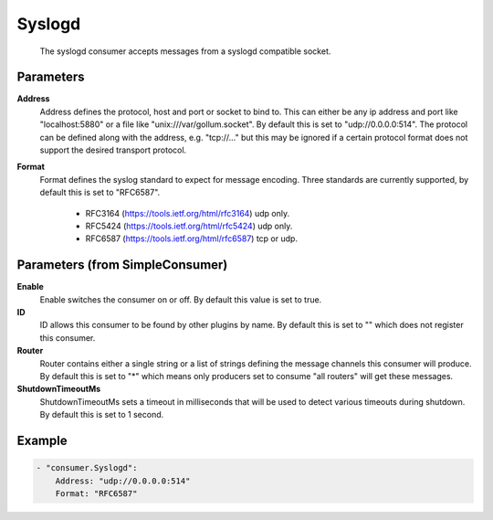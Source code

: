 .. Autogenerated by Gollum RST generator (docs/generator/*.go)

Syslogd
=======================================================================

 The syslogd consumer accepts messages from a syslogd compatible socket.


Parameters
----------

**Address**
  Address defines the protocol, host and port or socket to bind to.
  This can either be any ip address and port like "localhost:5880" or a file like "unix:///var/gollum.socket".
  By default this is set to "udp://0.0.0.0:514".
  The protocol can be defined along with the address, e.g. "tcp://..." but this may be ignored if a certain protocol format does not support the desired transport protocol.

**Format**
  Format defines the syslog standard to expect for message encoding.
  Three standards are currently supported, by default this is set to "RFC6587".
   * RFC3164 (https://tools.ietf.org/html/rfc3164) udp only. 
   * RFC5424 (https://tools.ietf.org/html/rfc5424) udp only. 
   * RFC6587 (https://tools.ietf.org/html/rfc6587) tcp or udp. 

Parameters (from SimpleConsumer)
--------------------------------

**Enable**
  Enable switches the consumer on or off.
  By default this value is set to true.

**ID**
  ID allows this consumer to be found by other plugins by name.
  By default this is set to "" which does not register this consumer.

**Router**
  Router contains either a single string or a list of strings defining the message channels this consumer will produce.
  By default this is set to "*" which means only producers set to consume "all routers" will get these messages.

**ShutdownTimeoutMs**
  ShutdownTimeoutMs sets a timeout in milliseconds that will be used to detect various timeouts during shutdown.
  By default this is set to 1 second.

Example
-------

.. code-block:: yaml

	- "consumer.Syslogd":
	    Address: "udp://0.0.0.0:514"
	    Format: "RFC6587"


